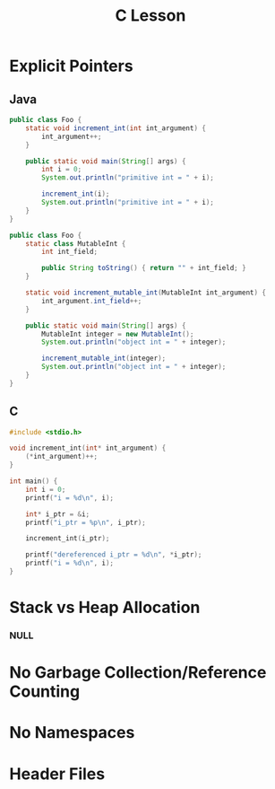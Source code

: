 #+TITLE: C Lesson
* Explicit Pointers
[[./media/pointers-in-c.png]]

** Java
#+begin_src java :classname Foo
public class Foo {
    static void increment_int(int int_argument) {
        int_argument++;
    }

    public static void main(String[] args) {
        int i = 0;
        System.out.println("primitive int = " + i);

        increment_int(i);
        System.out.println("primitive int = " + i);
    }
}
#+end_src

#+RESULTS:
: primitive int = 0
: primitive int = 0

#+begin_src java :classname Foo
public class Foo {
    static class MutableInt {
        int int_field;

        public String toString() { return "" + int_field; }
    }

    static void increment_mutable_int(MutableInt int_argument) {
        int_argument.int_field++;
    }

    public static void main(String[] args) {
        MutableInt integer = new MutableInt();
        System.out.println("object int = " + integer);

        increment_mutable_int(integer);
        System.out.println("object int = " + integer);
    }
}
#+end_src

#+RESULTS:
: object int = 0
: object int = 1

** C

#+begin_src C :results output
#include <stdio.h>

void increment_int(int* int_argument) {
    (*int_argument)++;
}

int main() {
    int i = 0;
    printf("i = %d\n", i);

    int* i_ptr = &i;
    printf("i_ptr = %p\n", i_ptr);

    increment_int(i_ptr);

    printf("dereferenced i_ptr = %d\n", *i_ptr);
    printf("i = %d\n", i);
}
#+end_src

#+RESULTS:
: i = 0
: i_ptr = 0x7fff974e5664
: dereferenced i_ptr = 1
: i = 1

* Stack vs Heap Allocation
*** NULL
* No Garbage Collection/Reference Counting
* No Namespaces
* Header Files

